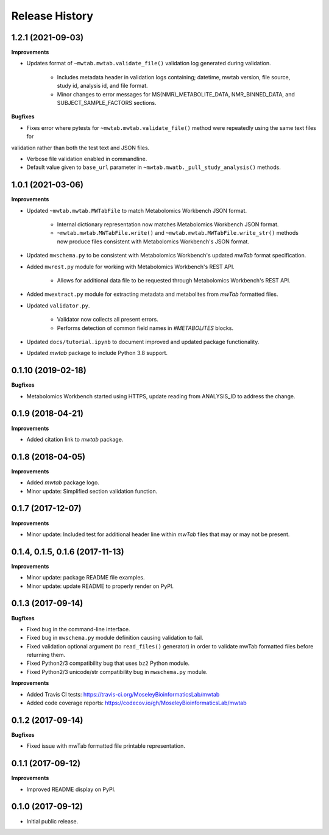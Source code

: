 .. :changelog:

Release History
===============

1.2.1 (2021-09-03)
~~~~~~~~~~~~~~~~~~

**Improvements**

- Updates format of ``~mwtab.mwtab.validate_file()`` validation log generated during validation.

    - Includes metadata header in validation logs containing; datetime, mwtab version, file source, study id, analysis
      id, and file format.

    - Minor changes to error messages for MS(NMR)_METABOLITE_DATA, NMR_BINNED_DATA, and SUBJECT_SAMPLE_FACTORS sections.

**Bugfixes**

- Fixes error where pytests for ``~mwtab.mwtab.validate_file()`` method were repeatedly using the same text files for
validation rather than both the test text and JSON files.

- Verbose file validation enabled in commandline.

- Default value given to ``base_url`` parameter in ``~mwtab.mwatb._pull_study_analysis()`` methods.


1.0.1 (2021-03-06)
~~~~~~~~~~~~~~~~~~

**Improvements**

- Updated ``~mwtab.mwtab.MWTabFile`` to match Metabolomics Workbench JSON
  format.

    - Internal dictionary representation now matches Metabolomics Workbench
      JSON format.
    - ``~mwtab.mwtab.MWTabFile.write()`` and
      ``~mwtab.mwtab.MWTabFile.write_str()`` methods now produce files
      consistent with Metabolomics Workbench's JSON format.

- Updated ``mwschema.py`` to be consistent with Metabolomics Workbench's
  updated `mwTab` format specification.

- Added ``mwrest.py`` module for working with Metabolomics Workbench's REST API.

    - Allows for additional data file to be requested through Metabolomics
      Workbench's REST API.

- Added ``mwextract.py`` module for extracting metadata and metabolites from
  `mwTab` formatted files.

- Updated ``validator.py``.

    - Validator now collects all present errors.
    - Performs detection of common field names in `#METABOLITES` blocks.

- Updated ``docs/tutorial.ipynb`` to document improved and updated package
  functionality.

- Updated `mwtab` package to include Python 3.8 support.


0.1.10 (2019-02-18)
~~~~~~~~~~~~~~~~~~~

**Bugfixes**

- Metabolomics Workbench started using HTTPS,
  update reading from ANALYSIS_ID to address the change.


0.1.9 (2018-04-21)
~~~~~~~~~~~~~~~~~~

**Improvements**

- Added citation link to `mwtab` package.


0.1.8 (2018-04-05)
~~~~~~~~~~~~~~~~~~

**Improvements**

- Added `mwtab` package logo.
- Minor update: Simplified section validation function.


0.1.7 (2017-12-07)
~~~~~~~~~~~~~~~~~~

**Improvements**

- Minor update: Included test for additional header line within `mwTab` files
  that may or may not be present.


0.1.4, 0.1.5, 0.1.6 (2017-11-13)
~~~~~~~~~~~~~~~~~~~~~~~~~~~~~~~~

**Improvements**

- Minor update: package README file examples. 
- Minor update: update README to properly render on PyPI.


0.1.3 (2017-09-14)
~~~~~~~~~~~~~~~~~~

**Bugfixes**

- Fixed bug in the command-line interface.
- Fixed bug in ``mwschema.py`` module definition causing validation to fail.
- Fixed validation optional argument (to ``read_files()`` generator) in order
  to validate mwTab formatted files before returning them.
- Fixed Python2/3 compatibility bug that uses ``bz2`` Python module.
- Fixed Python2/3 unicode/str compatibility bug in ``mwschema.py`` module.

**Improvements**

- Added Travis CI tests: https://travis-ci.org/MoseleyBioinformaticsLab/mwtab
- Added code coverage reports: https://codecov.io/gh/MoseleyBioinformaticsLab/mwtab


0.1.2 (2017-09-14)
~~~~~~~~~~~~~~~~~~

**Bugfixes**

- Fixed issue with mwTab formatted file printable representation.


0.1.1 (2017-09-12)
~~~~~~~~~~~~~~~~~~

**Improvements**

- Improved README display on PyPI.


0.1.0 (2017-09-12)
~~~~~~~~~~~~~~~~~~

- Initial public release.

